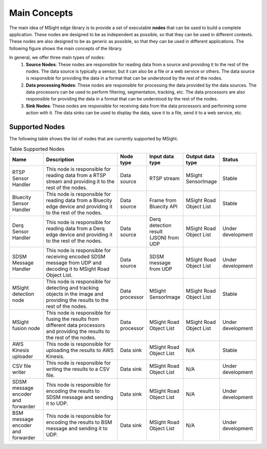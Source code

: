Main Concepts
================

The main idea of MSight edge library is to provide a set of executable **nodes** that can be used to build a complete application. These nodes are designed to be as independent as possible, so that they can be used in different contexts. These nodes are also designed to be as generic as possible, so that they can be used in different applications. The following figure shows the main concepts of the library.

.. image:: figs/main_concepts.png

In general, we offer three main types of nodes:
    1. **Source Nodes**: These nodes are responsible for reading data from a source and providing it to the rest of the nodes. The data source is typically a sensor, but it can also be a file or a web service or others. The data source is responsible for providing the data in a format that can be understood by the rest of the nodes. 
    2. **Data processing Nodes**: These nodes are responsible for processing the data provided by the data sources. The data processors can be used to perform filtering, segmentation, tracking, etc. The data processors are also responsible for providing the data in a format that can be understood by the rest of the nodes.
    3. **Sink Nodes**: These nodes are responsible for receiving data from the data processors and performing some action with it. The data sinks can be used to display the data, save it to a file, send it to a web service, etc.

Supported Nodes
----------------

The following table shows the list of nodes that are currently supported by MSight.

.. list-table:: Table Supported Nodes
   :widths: 15 40 10 10 10 15
   :header-rows: 1

   * - Name
     - Description
     - Node type
     - Input data type
     - Output data type
     - Status
   * - RTSP Sensor Handler
     - This node is responsible for reading data from a RTSP stream and providing it to the rest of the nodes.
     - Data source
     - RTSP stream
     - MSight SensorImage
     - Stable
   * - Bluecity Sensor Handler
     - This node is responsible for reading data from a Bluecity edge device and providing it to the rest of the nodes.
     - Data source
     - Frame from Bluecity API
     - MSight Road Object List
     - Stable 
   * - Derq Sensor Handler
     - This node is responsible for reading data from a Derq edge device and providing it to the rest of the nodes.
     - Data source
     - Derq detection result (JSON) from UDP
     - MSight Road Object List
     - Under development
   * - SDSM Message Handler
     - This node is responsible for receiving encoded SDSM message from UDP and decoding it to MSight Road Object List.
     - Data source
     - SDSM message from UDP
     - MSight Road Object List
     - Under development
   * - MSight detection node
     - This node is responsible for detecting and tracking objects in the image and providing the results to the rest of the nodes.
     - Data processor
     - MSight SensorImage
     - MSight Road Object List
     - Stable
   * - MSight fusion node
     - This node is responsible for fusing the results from different data processors and providing the results to the rest of the nodes.
     - Data processor
     - MSight Road Object List
     - MSight Road Object List
     - Under development
   * - AWS Kinesis uploader
     - This node is responsible for uploading the results to AWS Kinesis.
     - Data sink
     - MSight Road Object List
     - N/A
     - Stable
   * - CSV file writer
     - This node is responsible for writing the results to a CSV file.
     - Data sink
     - MSight Road Object List
     - N/A
     - Under development
   * - SDSM message encoder and forwarder
     - This node is responsible for encoding the results to SDSM message and sending it to UDP.
     - Data sink
     - MSight Road Object List
     - N/A
     - Under development
   * - BSM message encoder and forwarder
     - This node is responsible for encoding the results to BSM message and sending it to UDP.
     - Data sink
     - MSight Road Object List
     - N/A
     - Under development

